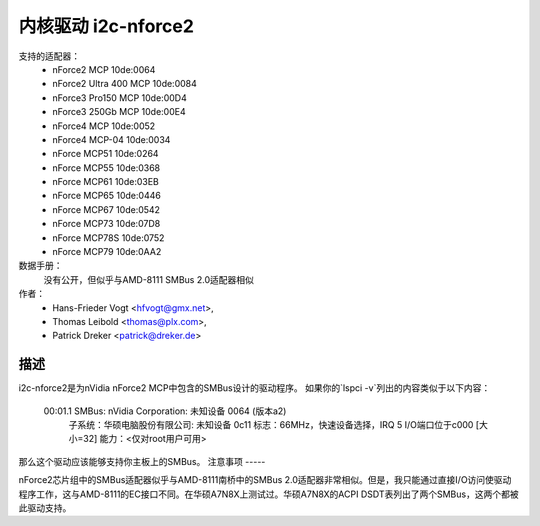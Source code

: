 =========================
内核驱动 i2c-nforce2
=========================

支持的适配器：
  * nForce2 MCP                10de:0064
  * nForce2 Ultra 400 MCP      10de:0084
  * nForce3 Pro150 MCP         10de:00D4
  * nForce3 250Gb MCP          10de:00E4
  * nForce4 MCP                10de:0052
  * nForce4 MCP-04             10de:0034
  * nForce MCP51               10de:0264
  * nForce MCP55               10de:0368
  * nForce MCP61               10de:03EB
  * nForce MCP65               10de:0446
  * nForce MCP67               10de:0542
  * nForce MCP73               10de:07D8
  * nForce MCP78S              10de:0752
  * nForce MCP79               10de:0AA2

数据手册：
           没有公开，但似乎与AMD-8111 SMBus 2.0适配器相似
作者：
	- Hans-Frieder Vogt <hfvogt@gmx.net>,
	- Thomas Leibold <thomas@plx.com>,
        - Patrick Dreker <patrick@dreker.de>

描述
-----------

i2c-nforce2是为nVidia nForce2 MCP中包含的SMBus设计的驱动程序。
如果你的`lspci -v`列出的内容类似于以下内容：

  00:01.1 SMBus: nVidia Corporation: 未知设备 0064 (版本a2)
          子系统：华硕电脑股份有限公司: 未知设备 0c11
          标志：66MHz，快速设备选择，IRQ 5
          I/O端口位于c000 [大小=32]
          能力：<仅对root用户可用>

那么这个驱动应该能够支持你主板上的SMBus。
注意事项
-----

nForce2芯片组中的SMBus适配器似乎与AMD-8111南桥中的SMBus 2.0适配器非常相似。但是，我只能通过直接I/O访问使驱动程序工作，这与AMD-8111的EC接口不同。在华硕A7N8X上测试过。华硕A7N8X的ACPI DSDT表列出了两个SMBus，这两个都被此驱动支持。
